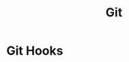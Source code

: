 :PROPERTIES:
:ID:       13a2469f-8dae-4d46-a3c4-dee8713689c0
:END:
#+title: Git


* Git Hooks
:PROPERTIES:
:ID:       8a537bf7-e711-4d4f-aace-bb43988489b6
:END:

